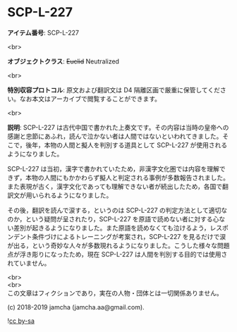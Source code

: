 #+OPTIONS: toc:nil
#+OPTIONS: \n:t

* SCP-L-227

  *アイテム番号*: SCP-L-227

  <br>

  *オブジェクトクラス*: +Euclid+ Neutralized

  <br>

  *特別収容プロトコル*: 原文および翻訳文は D4 隔離区画で厳重に保管してください。なお本文はアーカイブで閲覧することができます。

  <br>

  *説明*: SCP-L-227 は古代中国で書かれた上奏文です。その内容は当時の皇帝への感謝と忠節にあふれ，読んで泣かない者は人間ではないといわれてきました。そこで，後年，本物の人間と擬人を判別する道具として SCP-L-227 が使用されるようになりました。

  SCP-L-227 は当初，漢字で書かれていたため，非漢字文化圏では内容を理解できず，本物の人間にもかかわらず擬人と判定される事例が多数報告されました。また表現が古く，漢字文化であっても理解できない者が続出したため，各国で翻訳文が用いられるようになりました。

  その後，翻訳を読んで涙する，というのは SCP-L-227 の判定方法として適切なのか，という疑問が呈されたり，SCP-L-227 を原語で読めない者に対する心ない差別が起きるようになりました。また原語を読めなくても泣けるよう，レスポンデント条件づけによるトレーニングが考案され，SCP-L-227 を見るだけで涙が出る，という奇妙な人々が多数現れるようになりました。こうした様々な問題点が浮き彫りになったため，現在 SCP-L-227 は人間を判別する目的では使用されていません。

  <br>
  <br>
  この文章はフィクションであり，実在の人物・団体とは一切関係ありません。

  (c) 2018-2019 jamcha (jamcha.aa@gmail.com).

  ![[https://i.creativecommons.org/l/by-sa/4.0/88x31.png][cc by-sa]]
